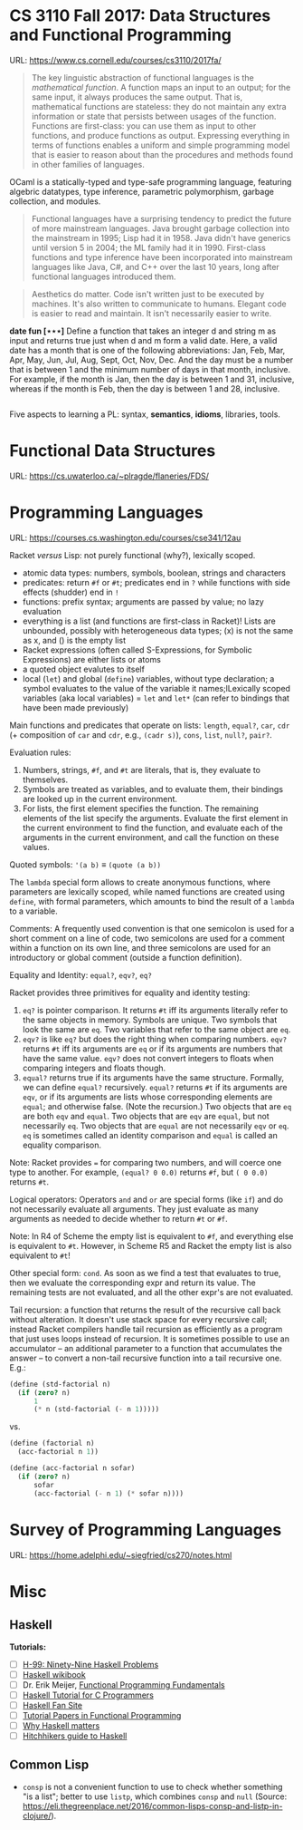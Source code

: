 

* CS 3110 Fall 2017: Data Structures and Functional Programming

URL: https://www.cs.cornell.edu/courses/cs3110/2017fa/

#+BEGIN_QUOTE
The key linguistic abstraction of functional languages is the /mathematical function/. A function maps an input to an output; for the same input, it always produces the same output. That is, mathematical functions are stateless: they do not maintain any extra information or state that persists between usages of the function. Functions are first-class: you can use them as input to other functions, and produce functions as output. Expressing everything in terms of functions enables a uniform and simple programming model that is easier to reason about than the procedures and methods found in other families of languages.
#+END_QUOTE

OCaml is a statically-typed and type-safe programming language, featuring algebric datatypes, type inference, parametric polymorphism, garbage collection, and modules.

#+BEGIN_QUOTE
Functional languages have a surprising tendency to predict the future of more mainstream languages. Java brought garbage collection into the mainstream in 1995; Lisp had it in 1958. Java didn't have generics until version 5 in 2004; the ML family had it in 1990. First-class functions and type inference have been incorporated into mainstream languages like Java, C#, and C++ over the last 10 years, long after functional languages introduced them.
#+END_QUOTE

#+BEGIN_QUOTE
Aesthetics do matter. Code isn't written just to be executed by machines. It's also written to communicate to humans. Elegant code is easier to read and maintain. It isn't necessarily easier to write.
#+END_QUOTE

*date fun [⋆⋆⋆]* Define a function that takes an integer d and string m as input and returns true just when d and m form a valid date. Here, a valid date has a month that is one of the following abbreviations: Jan, Feb, Mar, Apr, May, Jun, Jul, Aug, Sept, Oct, Nov, Dec. And the day must be a number that is between 1 and the minimum number of days in that month, inclusive. For example, if the month is Jan, then the day is between 1 and 31, inclusive, whereas if the month is Feb, then the day is between 1 and 28, inclusive.

#+BEGIN_SRC ocaml

#+END_SRC

Five aspects to learning a PL: syntax, *semantics*, *idioms*, libraries, tools.

* Functional Data Structures

URL: https://cs.uwaterloo.ca/~plragde/flaneries/FDS/

* Programming Languages

URL: https://courses.cs.washington.edu/courses/cse341/12au

Racket /versus/ Lisp: not purely functional (why?), lexically scoped.

- atomic data types: numbers, symbols, boolean, strings and characters
- predicates: return =#f= or =#t=; predicates end in =?= while functions with side effects (shudder) end in =!=
- functions: prefix syntax; arguments are passed by value; no lazy evaluation
- everything is a list (and functions are first-class in Racket)! Lists are unbounded, possibly with heterogeneous data types; (x) is not the same as x, and () is the empty list
- Racket expressions (often called S-Expressions, for Symbolic Expressions) are either lists or atoms
- a quoted object evalutes to itself
- local (=let=) and global (=define=) variables, without type declaration; a symbol evaluates to the value of the variable it names;lLexically scoped variables (aka local variables) = =let= and =let*= (can refer to bindings that have been made previously)

Main functions and predicates that operate on lists: =length=, =equal?=, =car=, =cdr= (+ composition of =car= and =cdr=, e.g., =(cadr s)=), =cons=, =list=, =null?=, =pair?=.

Evaluation rules:
1. Numbers, strings, =#f=, and =#t= are literals, that is, they evaluate to themselves.
2. Symbols are treated as variables, and to evaluate them, their bindings are looked up in the current environment.
3. For lists, the first element specifies the function. The remaining elements of the list specify the arguments. Evaluate the first element in the current environment to find the function, and evaluate each of the arguments in the current environment, and call the function on these values. 

Quoted symbols: ='(a b)= ≡ =(quote (a b))=

The =lambda= special form allows to create anonymous functions, where parameters are lexically scoped, while named functions are created using =define=, with formal parameters, which amounts to bind the result of a =lambda= to a variable.

Comments: A frequently used convention is that one semicolon is used for a short comment on a line of code, two semicolons are used for a comment within a function on its own line, and three semicolons are used for an introductory or global comment (outside a function definition).

Equality and Identity: =equal?=, =eqv?=, =eq?=

Racket provides three primitives for equality and identity testing:
1. =eq?= is pointer comparison. It returns =#t= iff its arguments literally refer to the same objects in memory. Symbols are unique. Two symbols that look the same are =eq=. Two variables that refer to the same object are =eq=.
2. =eqv?= is like =eq?= but does the right thing when comparing numbers. =eqv?= returns =#t= iff its arguments are =eq= or if its arguments are numbers that have the same value. =eqv?= does not convert integers to floats when comparing integers and floats though.
3. =equal?= returns true if its arguments have the same structure. Formally, we can define =equal?= recursively. =equal?= returns =#t= if its arguments are =eqv=, or if its arguments are lists whose corresponding elements are =equal=; and otherwise false. (Note the recursion.) Two objects that are =eq= are both =eqv= and =equal=. Two objects that are =eqv= are =equal=, but not necessarily =eq=. Two objects that are =equal= are not necessarily =eqv= or =eq=. =eq= is sometimes called an identity comparison and =equal= is called an equality comparison.

Note: Racket provides === for comparing two numbers, and will coerce one type to another. For example, =(equal? 0 0.0)= returns =#f=, but =( 0 0.0)= returns =#t=.

Logical operators: Operators =and= and =or= are special forms (like =if=) and do not necessarily evaluate all arguments. They just evaluate as many arguments as needed to decide whether to return =#t= or =#f=. 

Note: In R4 of Scheme the empty list is equivalent to =#f=, and everything else is equivalent to =#t=. However, in Scheme R5 and Racket the empty list is also equivalent to =#t=!

Other special form: =cond=. As soon as we find a test that evaluates to true, then we evaluate the corresponding expr and return its value. The remaining tests are not evaluated, and all the other expr's are not evaluated. 

Tail recursion: a function that returns the result of the recursive call back without alteration. It doesn't use stack space for every recursive call; instead Racket compilers handle tail recursion as efficiently as a program that just uses loops instead of recursion.
 It is sometimes possible to use an accumulator -- an additional parameter to a function that accumulates the answer -- to convert a non-tail recursive function into a tail recursive one. E.g.:

#+begin_src scheme
(define (std-factorial n)
  (if (zero? n)
      1
      (* n (std-factorial (- n 1))))) 
#+end_src

vs.

#+begin_src scheme
(define (factorial n)
  (acc-factorial n 1))

(define (acc-factorial n sofar)
  (if (zero? n)
      sofar
      (acc-factorial (- n 1) (* sofar n))))
#+end_src


* Survey of Programming Languages

URL: https://home.adelphi.edu/~siegfried/cs270/notes.html

* Misc

** Haskell

*Tutorials:*

- [ ] [[https://wiki.haskell.org/H-99:_Ninety-Nine_Haskell_Problems][H-99: Ninety-Nine Haskell Problems]]
- [ ] [[https://en.wikibooks.org/wiki/Haskell][Haskell wikibook]]
- [ ] Dr. Erik Meijer, [[https://channel9.msdn.com/Series/C9-Lectures-Erik-Meijer-Functional-Programming-Fundamentals][Functional Programming Fundamentals]]
- [ ] [[https://wiki.haskell.org/Haskell_Tutorial_for_C_Programmers][Haskell Tutorial for C Programmers]]
- [ ] [[https://crypto.stanford.edu/~blynn/haskell/][Haskell Fan Site]]
- [ ] [[http://www.cse.chalmers.se/~rjmh/tutorials.html][Tutorial Papers in Functional Programming]]
- [ ] [[https://wiki.haskell.org/Why_Haskell_matters][Why Haskell matters]]
- [ ] [[https://wiki.haskell.org/Hitchhikers_guide_to_Haskell][Hitchhikers guide to Haskell]]

** Common Lisp

- =consp= is not a convenient function to use to check whether something "is a list"; better to use =listp=, which combines =consp= and =null= (Source: https://eli.thegreenplace.net/2016/common-lisps-consp-and-listp-in-clojure/).
